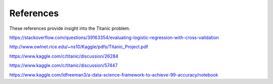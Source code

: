 References
==========

These references provide insight into the Titanic problem.

https://stackoverflow.com/questions/39163354/evaluating-logistic-regression-with-cross-validation

http://www.owlnet.rice.edu/~ns10/Kaggle/pdfs/Titanic_Project.pdf


https://www.kaggle.com/c/titanic/discussion/26284

https://www.kaggle.com/c/titanic/discussion/57447

https://www.kaggle.com/ldfreeman3/a-data-science-framework-to-achieve-99-accuracy/notebook